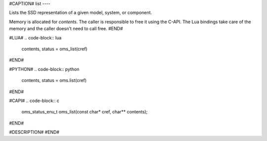 #CAPTION#
list
----

Lists the SSD representation of a given model, system, or component.

Memory is allocated for `contents`. The caller is responsible to free it using
the C-API. The Lua bindings take care of the memory and the caller doesn't
need to call free.
#END#

#LUA#
.. code-block:: lua

  contents, status = oms_list(cref)

#END#

#PYTHON#
.. code-block:: python

  contents, status = oms.list(cref)

#END#

#CAPI#
.. code-block:: c

  oms_status_enu_t oms_list(const char* cref, char** contents);

#END#

#DESCRIPTION#
#END#
